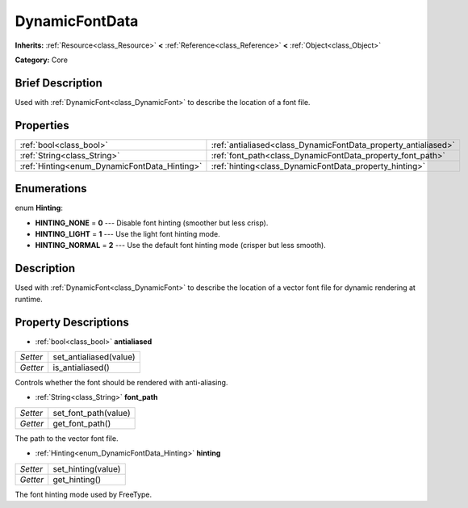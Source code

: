 .. Generated automatically by doc/tools/makerst.py in Godot's source tree.
.. DO NOT EDIT THIS FILE, but the DynamicFontData.xml source instead.
.. The source is found in doc/classes or modules/<name>/doc_classes.

.. _class_DynamicFontData:

DynamicFontData
===============

**Inherits:** :ref:`Resource<class_Resource>` **<** :ref:`Reference<class_Reference>` **<** :ref:`Object<class_Object>`

**Category:** Core

Brief Description
-----------------

Used with :ref:`DynamicFont<class_DynamicFont>` to describe the location of a font file.

Properties
----------

+----------------------------------------------+----------------------------------------------------------------+
| :ref:`bool<class_bool>`                      | :ref:`antialiased<class_DynamicFontData_property_antialiased>` |
+----------------------------------------------+----------------------------------------------------------------+
| :ref:`String<class_String>`                  | :ref:`font_path<class_DynamicFontData_property_font_path>`     |
+----------------------------------------------+----------------------------------------------------------------+
| :ref:`Hinting<enum_DynamicFontData_Hinting>` | :ref:`hinting<class_DynamicFontData_property_hinting>`         |
+----------------------------------------------+----------------------------------------------------------------+

Enumerations
------------

.. _enum_DynamicFontData_Hinting:

.. _class_DynamicFontData_constant_HINTING_NONE:

.. _class_DynamicFontData_constant_HINTING_LIGHT:

.. _class_DynamicFontData_constant_HINTING_NORMAL:

enum **Hinting**:

- **HINTING_NONE** = **0** --- Disable font hinting (smoother but less crisp).

- **HINTING_LIGHT** = **1** --- Use the light font hinting mode.

- **HINTING_NORMAL** = **2** --- Use the default font hinting mode (crisper but less smooth).

Description
-----------

Used with :ref:`DynamicFont<class_DynamicFont>` to describe the location of a vector font file for dynamic rendering at runtime.

Property Descriptions
---------------------

.. _class_DynamicFontData_property_antialiased:

- :ref:`bool<class_bool>` **antialiased**

+----------+------------------------+
| *Setter* | set_antialiased(value) |
+----------+------------------------+
| *Getter* | is_antialiased()       |
+----------+------------------------+

Controls whether the font should be rendered with anti-aliasing.

.. _class_DynamicFontData_property_font_path:

- :ref:`String<class_String>` **font_path**

+----------+----------------------+
| *Setter* | set_font_path(value) |
+----------+----------------------+
| *Getter* | get_font_path()      |
+----------+----------------------+

The path to the vector font file.

.. _class_DynamicFontData_property_hinting:

- :ref:`Hinting<enum_DynamicFontData_Hinting>` **hinting**

+----------+--------------------+
| *Setter* | set_hinting(value) |
+----------+--------------------+
| *Getter* | get_hinting()      |
+----------+--------------------+

The font hinting mode used by FreeType.

